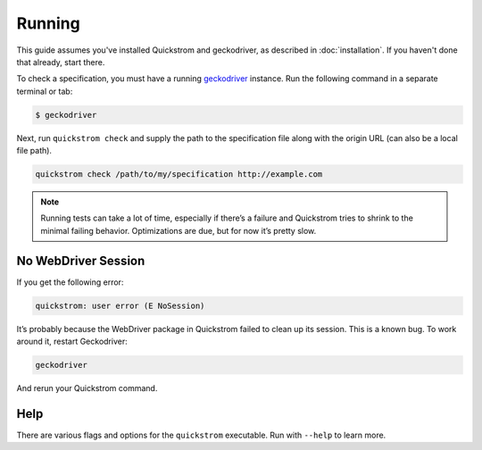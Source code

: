 Running
=======

This guide assumes you've installed Quickstrom and geckodriver, as described
in :doc:`installation`. If you haven't done that already, start there.

To check a specification, you must have a running `geckodriver
<https://github.com/mozilla/geckodriver>`__ instance. Run the following
command in a separate terminal or tab:

.. code:: console

   $ geckodriver

Next, run ``quickstrom check`` and supply the path to the specification
file along with the origin URL (can also be a local file path).

.. code:: console

   quickstrom check /path/to/my/specification http://example.com

.. note:: 

   Running tests can take a lot of time, especially if there’s a failure and
   Quickstrom tries to shrink to the minimal failing behavior. Optimizations
   are due, but for now it’s pretty slow.

No WebDriver Session
--------------------

If you get the following error:

.. code:: console

   quickstrom: user error (E NoSession)

It’s probably because the WebDriver package in Quickstrom failed to
clean up its session. This is a known bug. To work around it, restart
Geckodriver:

.. code:: console

   geckodriver

And rerun your Quickstrom command.

Help
----

There are various flags and options for the ``quickstrom`` executable.
Run with ``--help`` to learn more.
